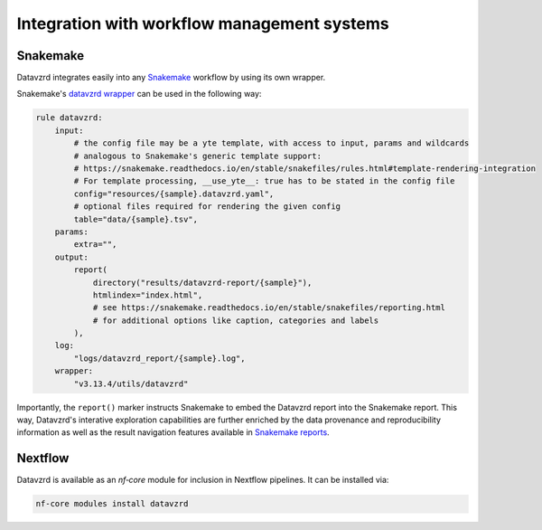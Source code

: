 ********************************************
Integration with workflow management systems
********************************************

Snakemake
*********

Datavzrd integrates easily into any `Snakemake <https://snakemake.github.io>`__ workflow by using its own wrapper.

Snakemake's `datavzrd wrapper <https://snakemake-wrappers.readthedocs.io/en/latest/wrappers/datavzrd.html>`__ can be used in the following way:

.. code-block:: python

  rule datavzrd:
      input:
          # the config file may be a yte template, with access to input, params and wildcards
          # analogous to Snakemake's generic template support:
          # https://snakemake.readthedocs.io/en/stable/snakefiles/rules.html#template-rendering-integration
          # For template processing, __use_yte__: true has to be stated in the config file
          config="resources/{sample}.datavzrd.yaml",
          # optional files required for rendering the given config
          table="data/{sample}.tsv",
      params:
          extra="",
      output:
          report(
              directory("results/datavzrd-report/{sample}"),
              htmlindex="index.html",
              # see https://snakemake.readthedocs.io/en/stable/snakefiles/reporting.html
              # for additional options like caption, categories and labels
          ),
      log:
          "logs/datavzrd_report/{sample}.log",
      wrapper:
          "v3.13.4/utils/datavzrd"


Importantly, the ``report()`` marker instructs Snakemake to embed the Datavzrd report into the Snakemake report.
This way, Datavzrd's interative exploration capabilities are further enriched by the data provenance and reproducibility information as well as the result navigation features available in `Snakemake reports <https://snakemake.readthedocs.io/en/stable/snakefiles/reporting.html>`__.

Nextflow
********

Datavzrd is available as an `nf‑core` module for inclusion in Nextflow pipelines. It can be installed via:

.. code-block:: bash

  nf-core modules install datavzrd



